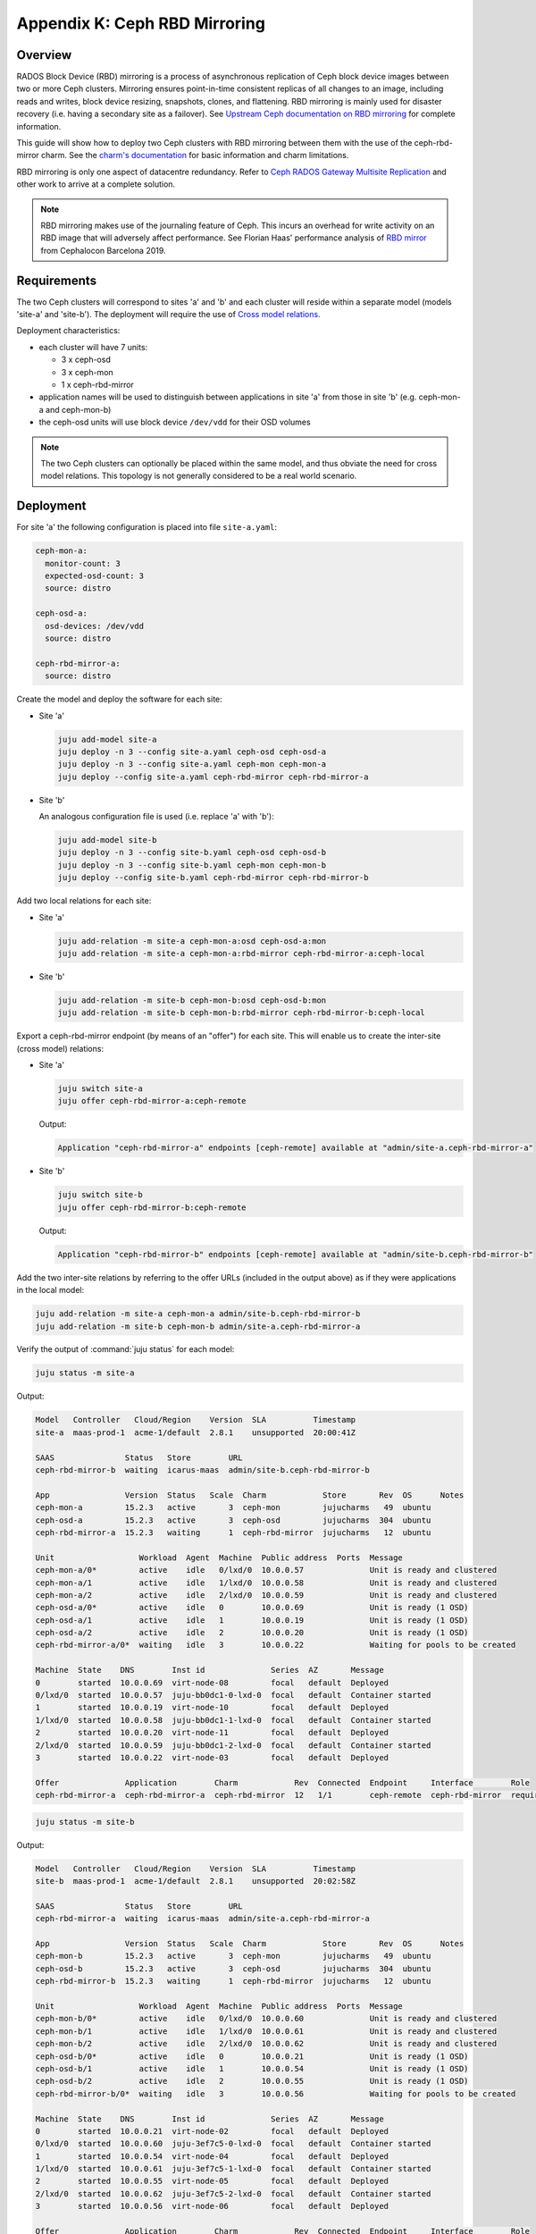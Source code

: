 ==============================
Appendix K: Ceph RBD Mirroring
==============================

Overview
--------

RADOS Block Device (RBD) mirroring is a process of asynchronous replication of
Ceph block device images between two or more Ceph clusters. Mirroring ensures
point-in-time consistent replicas of all changes to an image, including reads
and writes, block device resizing, snapshots, clones, and flattening. RBD
mirroring is mainly used for disaster recovery (i.e. having a secondary site as
a failover). See `Upstream Ceph documentation on RBD mirroring`_ for complete
information.

This guide will show how to deploy two Ceph clusters with RBD mirroring between
them with the use of the ceph-rbd-mirror charm. See the `charm's
documentation`_ for basic information and charm limitations.

RBD mirroring is only one aspect of datacentre redundancy. Refer to `Ceph RADOS
Gateway Multisite Replication`_ and other work to arrive at a complete
solution.

.. note::

   RBD mirroring makes use of the journaling feature of Ceph. This incurs an
   overhead for write activity on an RBD image that will adversely affect
   performance. See Florian Haas' performance analysis of `RBD mirror`_ from
   Cephalocon Barcelona 2019.

Requirements
------------

The two Ceph clusters will correspond to sites 'a' and 'b' and each cluster
will reside within a separate model (models 'site-a' and 'site-b'). The
deployment will require the use of `Cross model relations`_.

Deployment characteristics:

* each cluster will have 7 units:

  * 3 x ceph-osd
  * 3 x ceph-mon
  * 1 x ceph-rbd-mirror

* application names will be used to distinguish between applications in site
  'a' from those in site 'b' (e.g. ceph-mon-a and ceph-mon-b)

* the ceph-osd units will use block device ``/dev/vdd`` for their OSD volumes

.. note::

   The two Ceph clusters can optionally be placed within the same model, and
   thus obviate the need for cross model relations. This topology is not
   generally considered to be a real world scenario.

Deployment
----------

For site 'a' the following configuration is placed into file ``site-a.yaml``:

.. code-block:: yaml

   ceph-mon-a:
     monitor-count: 3
     expected-osd-count: 3
     source: distro

   ceph-osd-a:
     osd-devices: /dev/vdd
     source: distro

   ceph-rbd-mirror-a:
     source: distro

Create the model and deploy the software for each site:

* Site 'a'

  .. code-block:: none

     juju add-model site-a
     juju deploy -n 3 --config site-a.yaml ceph-osd ceph-osd-a
     juju deploy -n 3 --config site-a.yaml ceph-mon ceph-mon-a
     juju deploy --config site-a.yaml ceph-rbd-mirror ceph-rbd-mirror-a

* Site 'b'

  An analogous configuration file is used (i.e. replace 'a' with 'b'):

  .. code-block:: none

     juju add-model site-b
     juju deploy -n 3 --config site-b.yaml ceph-osd ceph-osd-b
     juju deploy -n 3 --config site-b.yaml ceph-mon ceph-mon-b
     juju deploy --config site-b.yaml ceph-rbd-mirror ceph-rbd-mirror-b

Add two local relations for each site:

* Site 'a'

  .. code-block:: none

     juju add-relation -m site-a ceph-mon-a:osd ceph-osd-a:mon
     juju add-relation -m site-a ceph-mon-a:rbd-mirror ceph-rbd-mirror-a:ceph-local

* Site 'b'

  .. code-block:: none

     juju add-relation -m site-b ceph-mon-b:osd ceph-osd-b:mon
     juju add-relation -m site-b ceph-mon-b:rbd-mirror ceph-rbd-mirror-b:ceph-local

Export a ceph-rbd-mirror endpoint (by means of an "offer") for each site. This
will enable us to create the inter-site (cross model) relations:

* Site 'a'

  .. code-block:: none

     juju switch site-a
     juju offer ceph-rbd-mirror-a:ceph-remote

  Output:

  .. code-block:: console

     Application "ceph-rbd-mirror-a" endpoints [ceph-remote] available at "admin/site-a.ceph-rbd-mirror-a"

* Site 'b'

  .. code-block:: none

     juju switch site-b
     juju offer ceph-rbd-mirror-b:ceph-remote

  Output:

  .. code-block:: console

     Application "ceph-rbd-mirror-b" endpoints [ceph-remote] available at "admin/site-b.ceph-rbd-mirror-b"

Add the two inter-site relations by referring to the offer URLs (included in
the output above) as if they were applications in the local model:

.. code-block:: none

   juju add-relation -m site-a ceph-mon-a admin/site-b.ceph-rbd-mirror-b
   juju add-relation -m site-b ceph-mon-b admin/site-a.ceph-rbd-mirror-a

Verify the output of :command:`juju status` for each model:

.. code-block:: none

   juju status -m site-a

Output:

.. code-block:: console

   Model   Controller   Cloud/Region    Version  SLA          Timestamp
   site-a  maas-prod-1  acme-1/default  2.8.1    unsupported  20:00:41Z

   SAAS               Status   Store        URL
   ceph-rbd-mirror-b  waiting  icarus-maas  admin/site-b.ceph-rbd-mirror-b

   App                Version  Status   Scale  Charm            Store       Rev  OS      Notes
   ceph-mon-a         15.2.3   active       3  ceph-mon         jujucharms   49  ubuntu
   ceph-osd-a         15.2.3   active       3  ceph-osd         jujucharms  304  ubuntu
   ceph-rbd-mirror-a  15.2.3   waiting      1  ceph-rbd-mirror  jujucharms   12  ubuntu

   Unit                  Workload  Agent  Machine  Public address  Ports  Message
   ceph-mon-a/0*         active    idle   0/lxd/0  10.0.0.57              Unit is ready and clustered
   ceph-mon-a/1          active    idle   1/lxd/0  10.0.0.58              Unit is ready and clustered
   ceph-mon-a/2          active    idle   2/lxd/0  10.0.0.59              Unit is ready and clustered
   ceph-osd-a/0*         active    idle   0        10.0.0.69              Unit is ready (1 OSD)
   ceph-osd-a/1          active    idle   1        10.0.0.19              Unit is ready (1 OSD)
   ceph-osd-a/2          active    idle   2        10.0.0.20              Unit is ready (1 OSD)
   ceph-rbd-mirror-a/0*  waiting   idle   3        10.0.0.22              Waiting for pools to be created

   Machine  State    DNS        Inst id              Series  AZ       Message
   0        started  10.0.0.69  virt-node-08         focal   default  Deployed
   0/lxd/0  started  10.0.0.57  juju-bb0dc1-0-lxd-0  focal   default  Container started
   1        started  10.0.0.19  virt-node-10         focal   default  Deployed
   1/lxd/0  started  10.0.0.58  juju-bb0dc1-1-lxd-0  focal   default  Container started
   2        started  10.0.0.20  virt-node-11         focal   default  Deployed
   2/lxd/0  started  10.0.0.59  juju-bb0dc1-2-lxd-0  focal   default  Container started
   3        started  10.0.0.22  virt-node-03         focal   default  Deployed

   Offer              Application        Charm            Rev  Connected  Endpoint     Interface        Role
   ceph-rbd-mirror-a  ceph-rbd-mirror-a  ceph-rbd-mirror  12   1/1        ceph-remote  ceph-rbd-mirror  requirer

.. code-block:: none

   juju status -m site-b

Output:

.. code-block:: console

   Model   Controller   Cloud/Region    Version  SLA          Timestamp
   site-b  maas-prod-1  acme-1/default  2.8.1    unsupported  20:02:58Z

   SAAS               Status   Store        URL
   ceph-rbd-mirror-a  waiting  icarus-maas  admin/site-a.ceph-rbd-mirror-a

   App                Version  Status   Scale  Charm            Store       Rev  OS      Notes
   ceph-mon-b         15.2.3   active       3  ceph-mon         jujucharms   49  ubuntu
   ceph-osd-b         15.2.3   active       3  ceph-osd         jujucharms  304  ubuntu
   ceph-rbd-mirror-b  15.2.3   waiting      1  ceph-rbd-mirror  jujucharms   12  ubuntu

   Unit                  Workload  Agent  Machine  Public address  Ports  Message
   ceph-mon-b/0*         active    idle   0/lxd/0  10.0.0.60              Unit is ready and clustered
   ceph-mon-b/1          active    idle   1/lxd/0  10.0.0.61              Unit is ready and clustered
   ceph-mon-b/2          active    idle   2/lxd/0  10.0.0.62              Unit is ready and clustered
   ceph-osd-b/0*         active    idle   0        10.0.0.21              Unit is ready (1 OSD)
   ceph-osd-b/1          active    idle   1        10.0.0.54              Unit is ready (1 OSD)
   ceph-osd-b/2          active    idle   2        10.0.0.55              Unit is ready (1 OSD)
   ceph-rbd-mirror-b/0*  waiting   idle   3        10.0.0.56              Waiting for pools to be created

   Machine  State    DNS        Inst id              Series  AZ       Message
   0        started  10.0.0.21  virt-node-02         focal   default  Deployed
   0/lxd/0  started  10.0.0.60  juju-3ef7c5-0-lxd-0  focal   default  Container started
   1        started  10.0.0.54  virt-node-04         focal   default  Deployed
   1/lxd/0  started  10.0.0.61  juju-3ef7c5-1-lxd-0  focal   default  Container started
   2        started  10.0.0.55  virt-node-05         focal   default  Deployed
   2/lxd/0  started  10.0.0.62  juju-3ef7c5-2-lxd-0  focal   default  Container started
   3        started  10.0.0.56  virt-node-06         focal   default  Deployed

   Offer              Application        Charm            Rev  Connected  Endpoint     Interface        Role
   ceph-rbd-mirror-b  ceph-rbd-mirror-b  ceph-rbd-mirror  12   1/1        ceph-remote  ceph-rbd-mirror  requirer

There are no Ceph pools created by default. The next section ('Pool creation')
provides guidance.

Pool creation
-------------

RBD pools can be created by either a supporting charm (through the Ceph broker
protocol) or manually by the operator:

#. A charm-created pool (e.g. the glance or nova-compute charms) will
   automatically be detected and acted upon (i.e. a remote pool will be set up
   in the peer cluster).

#. A manually-created pool, whether done via the ceph-mon application or
   through Ceph directly, will require an action to be run on the
   ceph-rbd-mirror application leader in order for the remote pool to come
   online.

   For example, to create a pool manually in site 'a' and have ceph-rbd-mirror
   (of site 'a') initialise a pool in site 'b':

   .. code-block:: none

      juju run-action --wait -m site-a ceph-mon-a/leader create-pool name=mypool app-name=rbd
      juju run-action --wait -m site-a ceph-rbd-mirror-a/leader refresh-pools

   This can be verified by listing the pools in site 'b':

   .. code-block:: none

      juju run-action --wait -m site-b ceph-mon-b/leader list-pools

.. note::

   Automatic peer-pool creation (for a charm-created pool) is based on the
   local pool being labelled with a Ceph 'rbd' tag. This Ceph-internal
   labelling occurs when the newly-created local pool is associated with the
   RBD application. This last feature is supported starting with Ceph Luminous
   (OpenStack Queens).

Failover and fallback
---------------------

To manage failover and fallback, the ``demote`` and ``promote`` actions are
applied to the ceph-rbd-mirror application leader.

For instance, to fail over from site 'a' to site 'b' the former is demoted and
the latter is promoted. The rest of the commands are status checks:

.. code-block:: none

   juju run-action --wait -m site-a ceph-rbd-mirror-a/leader status verbose=true
   juju run-action --wait -m site-b ceph-rbd-mirror-b/leader status verbose=true

   juju run-action --wait -m site-a ceph-rbd-mirror-a/leader demote

   juju run-action --wait -m site-a ceph-rbd-mirror-a/leader status verbose=true
   juju run-action --wait -m site-b ceph-rbd-mirror-b/leader status verbose=true

   juju run-action --wait -m site-b ceph-rbd-mirror-b/leader promote

To fall back to site 'a' the actions are reversed:

.. code-block:: none

   juju run-action --wait -m site-b ceph-rbd-mirror-b/leader demote
   juju run-action --wait -m site-a ceph-rbd-mirror-a/leader promote

.. note::

   With Ceph Luminous (and greater), the mirror status information may not be
   accurate. Specifically, the ``entries_behind_master`` counter may never get
   to '0' even though the image has been fully synchronised.

Recovering from abrupt shutdown
-------------------------------

It is possible that an abrupt shutdown and/or an interruption to communication
channels may lead to a "split-brain" condition. This may cause the mirroring
daemon in each cluster to claim to be the primary. In such cases, the operator
must make a call as to which daemon is correct. Generally speaking, this means
deciding which cluster has the most recent data.

Elect a primary by applying the ``demote`` and ``promote`` actions to the
appropriate ceph-rbd-mirror leader. After doing so, the ``resync-pools`` action
must be run on the secondary cluster leader. The ``promote`` action may require
a force option.

Here, we make site 'a' be the primary by demoting site 'b' and promoting site
'a':

.. code-block:: none

   juju run-action --wait -m site-b ceph-rbd-mirror/leader demote
   juju run-action --wait -m site-a ceph-rbd-mirror/leader promote force=true

   juju run-action --wait -m site-a ceph-rbd-mirror/leader status verbose=true
   juju run-action --wait -m site-b ceph-rbd-mirror/leader status verbose=true

   juju run-action --wait -m site-b ceph-rbd-mirror/leader resync-pools i-really-mean-it=true

.. note::

   When using Ceph Luminous, the mirror state information will not be accurate
   after recovering from unclean shutdown. Regardless of the output of the
   status information, you will be able to write to images after a forced
   promote.

.. LINKS
.. _charm's documentation: https://opendev.org/openstack/charm-ceph-rbd-mirror/src/branch/master/src/README.md
.. _Ceph RADOS Gateway Multisite replication: https://docs.openstack.org/project-deploy-guide/charm-deployment-guide/latest/app-rgw-multisite.html
.. _Upstream Ceph documentation on RBD mirroring: https://docs.ceph.com/docs/mimic/rbd/rbd-mirroring/
.. _RBD mirror: https://fghaas.github.io/cephalocon2019-rbdmirror/#/7/6
.. _Cross model relations: https://juju.is/docs/cross-model-relations
